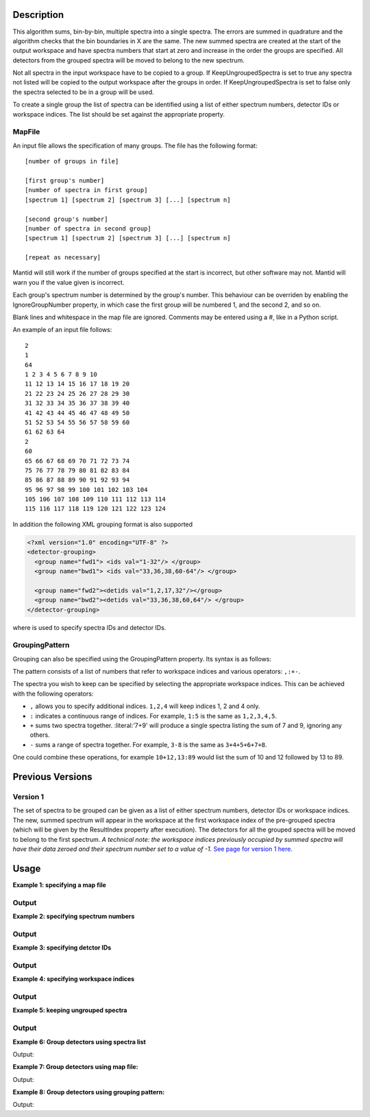 .. algorithm::

.. summary::

.. alias::

.. properties::

Description
-----------

This algorithm sums, bin-by-bin, multiple spectra into a single spectra.
The errors are summed in quadrature and the algorithm checks that the
bin boundaries in X are the same. The new summed spectra are created at
the start of the output workspace and have spectra numbers that
start at zero and increase in the order the groups are specified. All
detectors from the grouped spectra will be moved to belong to the new
spectrum.

Not all spectra in the input workspace have to be copied to a group. If
KeepUngroupedSpectra is set to true any spectra not listed will be
copied to the output workspace after the groups in order. If
KeepUngroupedSpectra is set to false only the spectra selected to be in
a group will be used.

To create a single group the list of spectra can be identified using a
list of either spectrum numbers, detector IDs or workspace indices. The
list should be set against the appropriate property.

MapFile
#######

An input file allows the specification of many groups. The file has the
following format::

 [number of groups in file]
 
 [first group's number]
 [number of spectra in first group]
 [spectrum 1] [spectrum 2] [spectrum 3] [...] [spectrum n]
 
 [second group's number]
 [number of spectra in second group]
 [spectrum 1] [spectrum 2] [spectrum 3] [...] [spectrum n]
 
 [repeat as necessary]

Mantid will still work if the number of groups specified at the start is
incorrect, but other software may not. Mantid will warn you if the value
given is incorrect.

Each group's spectrum number is determined by the group's number. This
behaviour can be overriden by enabling the IgnoreGroupNumber property, in
which case the first group will be numbered 1, and the second 2, and so on.

Blank lines and whitespace in the map file are ignored. Comments may be
entered using a #, like in a Python script.

An example of an input file follows::

 2
 1
 64
 1 2 3 4 5 6 7 8 9 10
 11 12 13 14 15 16 17 18 19 20
 21 22 23 24 25 26 27 28 29 30
 31 32 33 34 35 36 37 38 39 40
 41 42 43 44 45 46 47 48 49 50
 51 52 53 54 55 56 57 58 59 60
 61 62 63 64
 2
 60
 65 66 67 68 69 70 71 72 73 74
 75 76 77 78 79 80 81 82 83 84
 85 86 87 88 89 90 91 92 93 94
 95 96 97 98 99 100 101 102 103 104
 105 106 107 108 109 110 111 112 113 114
 115 116 117 118 119 120 121 122 123 124

In addition the following XML grouping format is also supported

.. code-block:: xml

    <?xml version="1.0" encoding="UTF-8" ?>
    <detector-grouping> 
      <group name="fwd1"> <ids val="1-32"/> </group> 
      <group name="bwd1"> <ids val="33,36,38,60-64"/> </group>   

      <group name="fwd2"><detids val="1,2,17,32"/></group> 
      <group name="bwd2"><detids val="33,36,38,60,64"/> </group> 
    </detector-grouping>

where is used to specify spectra IDs and detector IDs.

GroupingPattern
###############

Grouping can also be specified using the GroupingPattern property. Its syntax
is as follows:

The pattern consists of a list of numbers that refer to workspace indices and
various operators: :literal:`,:+-`.

The spectra you wish to keep can be specified by selecting the appropriate
workspace indices. This can be achieved with the following operators:

- :literal:`,` allows you to specify additional indices. :literal:`1,2,4` will
  keep indices 1, 2 and 4 only.
- :literal:`:` indicates a continuous range of indices. For example,
  :literal:`1:5` is the same as :literal:`1,2,3,4,5`.
- :literal:`+` sums two spectra together. :literal:'7+9' will produce a single
  spectra listing the sum of 7 and 9, ignoring any others.
- :literal:`-` sums a range of spectra together. For example, :literal:`3-8` is
  the same as :literal:`3+4+5+6+7+8`.

One could combine these operations, for example :literal:`10+12,13:89` would
list the sum of 10 and 12 followed by 13 to 89.

Previous Versions
-----------------

Version 1
#########

The set of spectra to be grouped can be given as a list of either
spectrum numbers, detector IDs or workspace indices. The new, summed
spectrum will appear in the workspace at the first workspace index of
the pre-grouped spectra (which will be given by the ResultIndex property
after execution). The detectors for all the grouped spectra will be
moved to belong to the first spectrum. *A technical note: the workspace
indices previously occupied by summed spectra will have their data
zeroed and their spectrum number set to a value of -1.* `See page
for version 1 here. <GroupDetectors-v1.html>`_

Usage
-----

**Example 1: specifying a map file**

.. testcode:: ExMapFile

  import os

  # Create a grouping file from the example above.
  # It makes 2 groups of 64 and 60 detectors respectively.
  groupingFileContent = \
  """
  2
  1
  64
  1 2 3 4 5 6 7 8 9 10
  11 12 13 14 15 16 17 18 19 20
  21 22 23 24 25 26 27 28 29 30
  31 32 33 34 35 36 37 38 39 40
  41 42 43 44 45 46 47 48 49 50
  51 52 53 54 55 56 57 58 59 60
  61 62 63 64
  2
  60
  65 66 67 68 69 70 71 72 73 74
  75 76 77 78 79 80 81 82 83 84
  85 86 87 88 89 90 91 92 93 94
  95 96 97 98 99 100 101 102 103 104
  105 106 107 108 109 110 111 112 113 114
  115 116 117 118 119 120 121 122 123 124
  """
  # Save the data to a file
  groupingFilePath = os.path.expanduser('~/MantidUsageExample_GroupDetectorsGrouping.txt')
  f = open(groupingFilePath, 'w')
  f.write( groupingFileContent )
  f.close()

  # Create a workspace filled with a constant value = 0.3
  ws=CreateSampleWorkspace()
  # Group detectors according to the created file.
  grouped = GroupDetectors( ws, MapFile = groupingFilePath )

  # Check the result
  print('Number of groups is {}'.format(grouped.getNumberHistograms()))
  print('First grouped spectrum is a sum 64 input spectra:')
  print('{:.1f} == 64 * 0.3 == {:.1f}'.format(grouped.readY(0)[0], 64 * 0.3))
  print('Second grouped spectrum is a sum 60 input spectra:')
  print('{:.1f} == 60 * 0.3 == {:.1f}'.format(grouped.readY(1)[0], 60 * 0.3))
  # Get detector IDs of the first group
  grp0_ids = grouped.getSpectrum(0).getDetectorIDs()
  print('Number of grouped detectors is {}'.format(len(grp0_ids)))
  print('5 first detectors in group: {}'.format([ grp0_ids[i] for i in range(5) ]))
  print('5 last  detectors in group: {}'.format([ grp0_ids[i] for i in range(59,64)]))
  # Get detector IDs of the second group
  grp1_ids = grouped.getSpectrum(1).getDetectorIDs()
  print('Number of grouped detectors is {}'.format(len(grp1_ids)))
  print('5 first detectors in group: {}'.format([ grp1_ids[i] for i in range(5)]))
  print('5 last  detectors in group: {}'.format([ grp1_ids[i] for i in range(55,60)]))

Output
#######

.. testoutput:: ExMapFile

  Number of groups is 2
  First grouped spectrum is a sum 64 input spectra:
  19.2 == 64 * 0.3 == 19.2
  Second grouped spectrum is a sum 60 input spectra:
  18.0 == 60 * 0.3 == 18.0
  Number of grouped detectors is 64
  5 first detectors in group: [100, 101, 102, 103, 104]
  5 last  detectors in group: [159, 160, 161, 162, 163]
  Number of grouped detectors is 60
  5 first detectors in group: [164, 165, 166, 167, 168]
  5 last  detectors in group: [219, 220, 221, 222, 223]

.. testcleanup:: ExMapFile

  os.remove( groupingFilePath )

**Example 2: specifying spectrum numbers**

.. testcode:: ExSpectra

  # Create a workspace filled with a constant value = 0.3
  ws=CreateSampleWorkspace()
  # Group detectots using a list of spectrum numbers
  grouped = GroupDetectors(ws,SpectraList=[1,3,5])

  # Check the result
  print('Number of groups is {}'.format(grouped.getNumberHistograms()))
  print('The grouped spectrum is a sum 3 input spectra:')
  print('{:.1f} == 3 * 0.3 == {:.1f}'.format(grouped.readY(0)[0], 3 * 0.3))

  # Get detector IDs in the group
  grp_ids = grouped.getSpectrum(0).getDetectorIDs()
  print ('Number of grouped detectors is {}'.format(len(grp_ids)))
  print ('Detector IDs: {}'.format(grp_ids))

Output
#######


.. testoutput:: ExSpectra

  Number of groups is 1
  The grouped spectrum is a sum 3 input spectra:
  0.9 == 3 * 0.3 == 0.9
  Number of grouped detectors is 3
  Detector IDs: set(100,102,104)

**Example 3: specifying detctor IDs**

.. testcode:: ExDet

  # Create a workspace filled with a constant value = 0.3
  ws=CreateSampleWorkspace()
  # Group detectots using a list of detctor IDs
  grouped = GroupDetectors(ws,DetectorList=[100,102,104])

  # Check the result
  print('Number of groups is {}'.format(grouped.getNumberHistograms()))
  print('The grouped spectrum is a sum 3 input spectra:')
  print('{:.1f} == 3 * 0.3 == {:.1f}'.format(grouped.readY(0)[0], 3 * 0.3))

  # Get detector IDs in the group
  grp_ids = grouped.getSpectrum(0).getDetectorIDs()
  print ('Number of grouped detectors is {}'.format(len(grp_ids)))
  print ('Detector IDs: {}'.format(grp_ids))

Output
#######

.. testoutput:: ExDet

  Number of groups is 1
  The grouped spectrum is a sum 3 input spectra:
  0.9 == 3 * 0.3 == 0.9
  Number of grouped detectors is 3
  Detector IDs: set(100,102,104)

**Example 4: specifying workspace indices**

.. testcode:: ExWii

  # Create a workspace filled with a constant value = 0.3
  ws=CreateSampleWorkspace()
  # Group detectots using a list of workspace indices
  grouped = GroupDetectors(ws,WorkspaceIndexList=[0,2,4])

  # Check the result
  print('Number of groups is {}'.format(grouped.getNumberHistograms()))
  print('The grouped spectrum is a sum 3 input spectra:')
  print('{:.1f} == 3 * 0.3 == {:.1f}'.format(grouped.readY(0)[0], 3 * 0.3))

  # Get detector IDs in the group
  grp_ids = grouped.getSpectrum(0).getDetectorIDs()
  print ('Number of grouped detectors is {}'.format(len(grp_ids)))
  print ('Detector IDs: {}'.format(grp_ids))

Output
#######

.. testoutput:: ExWii

  Number of groups is 1
  The grouped spectrum is a sum 3 input spectra:
  0.9 == 3 * 0.3 == 0.9
  Number of grouped detectors is 3
  Detector IDs: set(100,102,104)

**Example 5: keeping ungrouped spectra**

.. testcode:: ExKeep

  import os

  # Create a grouping file from the example above.
  # It makes 2 groups of 64 and 60 detectors respectively.
  groupingFileContent = \
  """
  2
  1
  64
  1 2 3 4 5 6 7 8 9 10
  11 12 13 14 15 16 17 18 19 20
  21 22 23 24 25 26 27 28 29 30
  31 32 33 34 35 36 37 38 39 40
  41 42 43 44 45 46 47 48 49 50
  51 52 53 54 55 56 57 58 59 60
  61 62 63 64
  2
  60
  65 66 67 68 69 70 71 72 73 74
  75 76 77 78 79 80 81 82 83 84
  85 86 87 88 89 90 91 92 93 94
  95 96 97 98 99 100 101 102 103 104
  105 106 107 108 109 110 111 112 113 114
  115 116 117 118 119 120 121 122 123 124
  """
  # Save the data to a file
  groupingFilePath = os.path.expanduser('~/MantidUsageExample_GroupDetectorsGrouping.txt')
  f = open(groupingFilePath, 'w')
  f.write( groupingFileContent )
  f.close()

  # Create a workspace filled with a constant value = 0.3
  ws=CreateSampleWorkspace()
  # Group detectors according to the created file.
  grouped = GroupDetectors( ws, MapFile=groupingFilePath, KeepUngroupedSpectra=True )

  # Check the result
  print('Number of spectra in grouped workspace is {}'.format(grouped.getNumberHistograms()))
  print ('It includes 2 groups + {} remaining ungrouped spectra'.format(ws.getNumberHistograms() - (64 + 60)))

  print('First  spectrum is grouped, it has {} detectors'.format(len(grouped.getSpectrum(0).getDetectorIDs())))
  print('Second spectrum is grouped, it has {} detectors'.format(len(grouped.getSpectrum(1).getDetectorIDs())))
  print('Spectrum   2  is ungrouped, it has  {} detector'.format(len(grouped.getSpectrum(2).getDetectorIDs())))
  print('Spectrum   3  is ungrouped, it has  {} detector'.format(len(grouped.getSpectrum(3).getDetectorIDs())))
  print('...')
  print('Spectrum  77  is ungrouped, it has  {} detector'.format(len(grouped.getSpectrum(77).getDetectorIDs())))

Output
#######

.. testoutput:: ExKeep

  Number of spectra in grouped workspace is 78
  It includes 2 groups + 76 remaining ungrouped spectra
  First  spectrum is grouped, it has 64 detectors
  Second spectrum is grouped, it has 60 detectors
  Spectrum   2  is ungrouped, it has  1 detector
  Spectrum   3  is ungrouped, it has  1 detector
  ...
  Spectrum  77  is ungrouped, it has  1 detector

.. testcleanup:: ExKeep

  os.remove( groupingFilePath )


**Example 6: Group detectors using spectra list**

.. testcode:: ExGroupDetectorsWithSpectra


   # Create test input
   xx= range(0, 100, 10)
   # create spectra with signal equal to spectra number
   yy=[]
   for i in range(1,11):
       yy=yy+[i for _ in range(10)] 
       
   ws=CreateWorkspace(DataX=xx,DataY=yy,NSpec=10);  
   # Group detectors
   wsg0 = GroupDetectors(ws,SpectraList=[1,2,3],KeepUngroupedSpectra=True,Behaviour='Sum')
   print("Grouped first 3 spectra results in workspace with {0} spectra and the grouped spectra is spectrum 0:".format(wsg0.getNumberHistograms()))
   print(wsg0.dataY(0))
   print("First unaffected spectrum is now spectrum 1, former spectrum 4:")
   print(wsg0.dataY(1) )
   print("*********************************************************")
   
   # Group detectors differently   
   wsg1 = GroupDetectors(ws,SpectraList=[2,3,4],KeepUngroupedSpectra=True,Behaviour='Sum')
   print("Grouped 3 spectra starting with second results in workspace with {0} spectra and the grouped spectra is spectrum 0:".format(wsg1.getNumberHistograms()))
   print(wsg1.dataY(0))
   print("First unaffected spectrum is now spectrum 1, former spectrum 0:")
   print(wsg1.dataY(1))
   print("*********************************************************")
   
   # Group detectors in a chain:
   wsg2 = GroupDetectors(wsg0,SpectraList=[4,5,6],KeepUngroupedSpectra=True,Behaviour='Sum')   
   print("Grouped 6 spectra 3x3 twice results in workspace with {0} spectra and the grouped spectra is spectrum 0 and 1:".format(wsg2.getNumberHistograms()))
   print(wsg2.dataY(0))
   print(wsg2.dataY(1))
   print("First unaffected spectrum is now spectrum 3, former spectrum 7:")
   print(wsg2.dataY(2))
   print("*********************************************************")

Output:

.. testoutput:: ExGroupDetectorsWithSpectra

   Grouped first 3 spectra results in workspace with 8 spectra and the grouped spectra is spectrum 0:
   [ 6.  6.  6.  6.  6.  6.  6.  6.  6.  6.]
   First unaffected spectrum is now spectrum 1, former spectrum 4:
   [ 4.  4.  4.  4.  4.  4.  4.  4.  4.  4.]
   *********************************************************   
   Grouped 3 spectra starting with second results in workspace with 8 spectra and the grouped spectra is spectrum 0:
   [ 9.  9.  9.  9.  9.  9.  9.  9.  9.  9.]
   First unaffected spectrum is now spectrum 1, former spectrum 0:
   [ 1.  1.  1.  1.  1.  1.  1.  1.  1.  1.]
   *********************************************************
   Grouped 6 spectra 3x3 twice results in workspace with 6 spectra and the grouped spectra is spectrum 0 and 1:
   [ 15.  15.  15.  15.  15.  15.  15.  15.  15.  15.]
   [ 6.  6.  6.  6.  6.  6.  6.  6.  6.  6.]
   First unaffected spectrum is now spectrum 3, former spectrum 7:
   [ 7.  7.  7.  7.  7.  7.  7.  7.  7.  7.]
   *********************************************************

**Example 7: Group detectors using map file:**
   
.. testcode:: ExGroupDetectorsWithMap

   import os
   # Create test input
   xx= range(0, 100, 10)
   # create spectra with signal equal to spectra number
   yy=[]
   for i in range(1,11):
       yy=yy+[i for _ in range(10)] 
       
   ws=CreateWorkspace(DataX=xx,DataY=yy,NSpec=10);  
   
   # Create map file
   file_name = os.path.join(config["defaultsave.directory"], "TestMapFile.map") 
   f=open(file_name,'w');
   f.write('4\n'); # header, four groups
   f.write('1\n3\n'); # header group 1
   f.write('1 2 3\n'); #  group 1   
   f.write('2\n3\n'); # header group 2   
   f.write('4 5 6\n'); #  group 2
   f.write('3\n2\n'); # header group 3
   f.write('7 8\n'); #  group 3
   f.write('4\n2\n'); # header group 4
   f.write('9 10\n'); #  group 4
   f.close()
     
   # Group detectors
   wsg = GroupDetectors(ws,MapFile=file_name,KeepUngroupedSpectra=True,Behaviour='Sum')
  
   print("Grouped workspace has {0} spectra".format(wsg.getNumberHistograms()))
   print("spectrum 1 (sum of spectra 1-3): {}".format(wsg.dataY(0)))
   print("spectrum 2 (sum of spectra 4-6): {}".format(wsg.dataY(1)))
   print("spectrum 3 (sum of spectra 7-8): {}".format(wsg.dataY(2)))    
   print("spectrum 4 (sum of spectra 9-10): {}".format(wsg.dataY(3)))
   
.. testcleanup:: ExGroupDetectorsWithMap

   os.remove(file_name)   
 
Output:

.. testoutput:: ExGroupDetectorsWithMap

   Grouped workspace has 4 spectra
   spectrum 1 (sum of spectra 1-3): [ 6.  6.  6.  6.  6.  6.  6.  6.  6.  6.]
   spectrum 2 (sum of spectra 4-6): [ 15.  15.  15.  15.  15.  15.  15.  15.  15.  15.]
   spectrum 3 (sum of spectra 7-8): [ 15.  15.  15.  15.  15.  15.  15.  15.  15.  15.]
   spectrum 4 (sum of spectra 9-10): [ 19.  19.  19.  19.  19.  19.  19.  19.  19.  19.]

**Example 8: Group detectors using grouping pattern:**

.. testcode:: ExGroupDetectorsWithPattern

   # Create Workspace of 10 spectra each with one bin.
   ws = CreateWorkspace(DataX=[1], DataY=[1,2,3,4,5,6,7,8,9,10], NSpec=10)

   # Run algorithm adding first two spectra and then keep the fourth, add the fifth to seventh, and then keep the last three spectra
   ws2 = GroupDetectors(ws, GroupingPattern="0+1,3,4-6,7:9")

   #print result
   print(ws2.readY(0))
   print(ws2.readY(1))
   print(ws2.readY(2))
   print(ws2.readY(3))
   print(ws2.readY(4))
   print(ws2.readY(5))

Output:

.. testoutput:: ExGroupDetectorsWithPattern

   [ 3.]
   [ 4.]
   [ 18.]
   [ 8.]
   [ 9.]
   [ 10.]

.. categories::

.. sourcelink::
